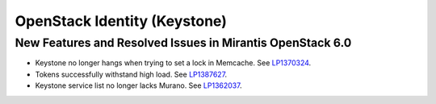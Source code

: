 
.. _keystone-rn:

OpenStack Identity (Keystone)
-----------------------------

New Features and Resolved Issues in Mirantis OpenStack 6.0
++++++++++++++++++++++++++++++++++++++++++++++++++++++++++

* Keystone no longer hangs when trying to set a lock in Memcache.
  See `LP1370324 <https://bugs.launchpad.net/bugs/1370324>`_.

* Tokens successfully withstand high load.
  See `LP1387627 <https://bugs.launchpad.net/bugs/1387627>`_.

* Keystone service list no longer lacks Murano.
  See `LP1362037 <https://bugs.launchpad.net/bugs/1362037>`_.
